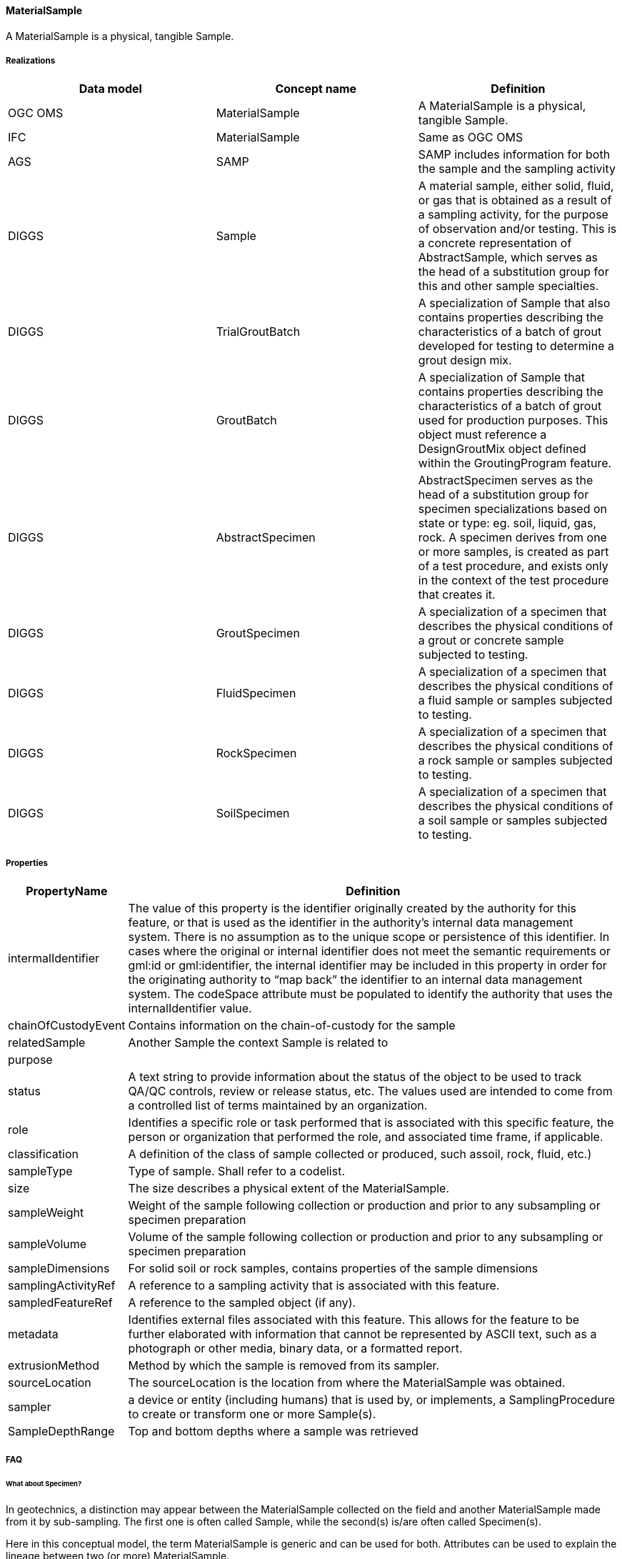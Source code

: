 [[MaterialSample]]
==== MaterialSample

A MaterialSample is a physical, tangible Sample.

===== Realizations

[width="100%",cols="34%,33%,33%",options="header",]
|===
|Data model |Concept name |Definition
|OGC OMS |MaterialSample |A MaterialSample is a physical, tangible
Sample.

|IFC |MaterialSample
|Same as OGC OMS

|AGS |SAMP |SAMP includes information for both the sample and the
sampling activity

|DIGGS |Sample |A material sample, either solid, fluid, or gas that is
obtained as a result of a sampling activity, for the purpose of
observation and/or testing. This is a concrete representation of
AbstractSample, which serves as the head of a substitution group for
this and other sample specialties.

|DIGGS |TrialGroutBatch |A specialization of Sample that also contains
properties describing the characteristics of a batch of grout developed
for testing to determine a grout design mix.

|DIGGS |GroutBatch |A specialization of Sample that contains properties
describing the characteristics of a batch of grout used for production
purposes. This object must reference a DesignGroutMix object defined
within the GroutingProgram feature.

|DIGGS |AbstractSpecimen |AbstractSpecimen serves as the head of a
substitution group for specimen specializations based on state or type:
eg. soil, liquid, gas, rock. A specimen derives from one or more
samples, is created as part of a test procedure, and exists only in the
context of the test procedure that creates it.

|DIGGS |GroutSpecimen |A specialization of a specimen that describes the
physical conditions of a grout or concrete sample subjected to testing.

|DIGGS |FluidSpecimen |A specialization of a specimen that describes the
physical conditions of a fluid sample or samples subjected to testing.

|DIGGS |RockSpecimen |A specialization of a specimen that describes the
physical conditions of a rock sample or samples subjected to testing.

|DIGGS |SoilSpecimen |A specialization of a specimen that describes the
physical conditions of a soil sample or samples subjected to testing.
|===

===== Properties

[width="100%",cols="3%,97%",options="header",]
|===
|PropertyName |Definition
|intermalIdentifier |The value of this property is the identifier
originally created by the authority for this feature, or that is used as
the identifier in the authority’s internal data management system. There
is no assumption as to the unique scope or persistence of this
identifier. In cases where the original or internal identifier does not
meet the semantic requirements or gml:id or gml:identifier, the internal
identifier may be included in this property in order for the originating
authority to "`map back`" the identifier to an internal data management
system. The codeSpace attribute must be populated to identify the
authority that uses the internalIdentifier value.

|chainOfCustodyEvent |Contains information on the chain-of-custody for
the sample

|relatedSample |Another Sample the context Sample is related to

|purpose |

|status |A text string to provide information about the status of the
object to be used to track QA/QC controls, review or release status,
etc. The values used are intended to come from a controlled list of
terms maintained by an organization.

|role |Identifies a specific role or task performed that is associated
with this specific feature, the person or organization that performed the
role, and associated time frame, if applicable.

|classification |A definition of the class of sample collected or
produced, such assoil, rock, fluid, etc.)

|sampleType |Type of sample. Shall refer to a codelist.

|size |The size describes a physical extent of the MaterialSample.

|sampleWeight |Weight of the sample following collection or production
and prior to any subsampling or specimen preparation

|sampleVolume |Volume of the sample following collection or production
and prior to any subsampling or specimen preparation

|sampleDimensions |For solid soil or rock samples, contains properties
of the sample dimensions

|samplingActivityRef |A reference to a sampling activity that is
associated with this feature.

|sampledFeatureRef |A reference to the sampled object (if any).

|metadata |Identifies external files associated with this feature. This
allows for the feature to be further elaborated with information that
cannot be represented by ASCII text, such as a photograph or other
media, binary data, or a formatted report.

|extrusionMethod |Method by which the sample is removed from its
sampler.

|sourceLocation |The sourceLocation is the location from where the
MaterialSample was obtained.

|sampler |a device or entity (including humans) that is used by, or
implements, a SamplingProcedure to create or transform one or more
Sample(s).

|SampleDepthRange |Top and bottom depths where a sample was retrieved
|===

===== FAQ

====== What about Specimen?

In geotechnics, a distinction may appear between the MaterialSample
collected on the field and another MaterialSample made from it by
sub-sampling. The first one is often called Sample, while the second(s)
is/are often called Specimen(s).

Here in this conceptual model, the term MaterialSample is generic and
can be used for both. Attributes can be used to explain the lineage
between two (or more) MaterialSample.

Standards like DIGGS yet propose an explicit terminology.

====== What about Sampling?

The sampling activity can be described with <<Sampling>>

====== GitHub issue

https://github.com/opengeospatial/Geotech/issues/11
